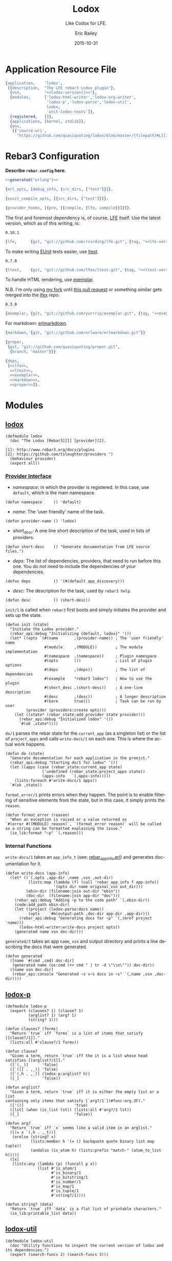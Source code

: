 #+OPTIONS: toc:t
#+TITLE:    Lodox
#+SUBTITLE: Like Codox for LFE.
#+DATE:     2015-10-31
#+AUTHOR:   Eric Bailey
#+EMAIL:    quasiquoting@gmail.com
#+LANGUAGE: en
#+CREATOR:  Emacs 24.5.1 (Org mode 8.3.2)

#+NAME: lodox-version
#+BEGIN_SRC sh :exports none
cat VERSION
#+END_SRC

* Application Resource File
  :PROPERTIES:
  :tangle:   src/lodox.app.src
  :noweb:    yes
  :END:
#+BEGIN_SRC erlang :exports none
<<generated("erlang")>>
#+END_SRC
#+BEGIN_SRC erlang :padline yes :tangle src/lodox.app.src
{application,    'lodox',
 [{description,  "The LFE rebar3 Lodox plugin"},
  {vsn,          "<<lodox-version()>>"},
  {modules,      ['lodox-html-writer','lodox-org-writer',
                  'lodox-p','lodox-parse','lodox-util',
                  lodox,
                  'unit-lodox-tests']},
  {registered,   []},
  {applications, [kernel, stdlib]},
  {env,
   [{'source-uri',
     "https://github.com/quasiquoting/lodox/blob/master/{filepath}#L{line}"}]}]}.
#+END_SRC

* Rebar3 Configuration
  :PROPERTIES:
  :exports:  none
  :tangle:   no
  :noweb:    yes
  :padline:  no
  :END:
*Describe =rebar.config= here.*

#+BEGIN_SRC erlang :tangle rebar.config
<<generated("erlang")>>
#+END_SRC
#+BEGIN_SRC erlang :exports code :tangle rebar.config
{erl_opts, [debug_info, {src_dirs, ["test"]}]}.

{eunit_compile_opts, [{src_dirs, ["test"]}]}.

{provider_hooks, [{pre, [{compile, {lfe, compile}}]}]}.
#+END_SRC

The first and foremost dependency is, of course, [[https://github.com/rvirding/lfe][LFE]] itself.
Use the latest version, which as of this writing, is:
#+NAME: lfe-version
: 0.10.1

#+NAME: lfe
#+BEGIN_SRC erlang
{lfe,      {git, "git://github.com/rvirding/lfe.git", {tag, "<<lfe-version()>>"}}}
#+END_SRC

To make writing [[http://www.erlang.org/doc/apps/eunit/chapter.html][EUnit]] tests easier, use [[https://github.com/lfex/ltest][ltest]].

#+NAME: ltest-version
: 0.7.0

#+NAME: ltest
#+BEGIN_SRC erlang
{ltest,    {git, "git://github.com/lfex/ltest.git", {tag, "<<ltest-version()>>"}}}
#+END_SRC

To handle HTML rendering, use [[https://github.com/lfex/exemplar][exemplar]].

N.B. I'm only using [[https://github.com/yurrriq/exemplar][my fork]] until [[https://github.com/lfex/exemplar/pull/15][this pull request]] or something similar
gets merged into the [[https://github.com/lfex][lfex]] repo.

#+NAME: exemplar-version
: 0.3.0

#+NAME: exemplar
#+BEGIN_SRC erlang
{exemplar, {git, "git://github.com/yurrriq/exemplar.git", {tag, "<<exemplar-version()>>"}}}
#+END_SRC

For markdown: [[https://github.com/erlware/erlmarkdown][erlmarkdown]].

#+NAME: markdown
#+BEGIN_SRC erlang
{markdown, {git, "git://github.com/erlware/erlmarkdown.git"}}
#+END_SRC

#+NAME: proper
#+BEGIN_SRC erlang
{proper,
 {git, "git://github.com/quasiquoting/proper.git",
  {branch, "master"}}}
#+END_SRC

#+BEGIN_SRC erlang :exports code :padline yes :tangle rebar.config
{deps,
 [<<lfe>>,
  <<ltest>>,
  <<exemplar>>,
  <<markdown>>,
  <<proper>>]}.
#+END_SRC

* Modules
  :PROPERTIES:
  :noweb:    yes
  :END:
** [[file:src/lodox.lfe][lodox]]
   :PROPERTIES:
   :tangle:   src/lodox.lfe
   :padline:  yes
   :END:
#+BEGIN_SRC lfe :exports none
<<generated()>>
#+END_SRC
#+BEGIN_SRC lfe
(defmodule lodox
  (doc "The Lodox [Rebar3][1] [provider][2].

[1]: http://www.rebar3.org/docs/plugins
[2]: https://github.com/tsloughter/providers ")
  (behaviour provider)
  (export all))
#+END_SRC
*** [[http://www.rebar3.org/v3.0/docs/plugins#section-provider-interface][Provider Interface]]
- /namespace/: in which the provider is registered.
  In this case, use ~default~, which is the main namespace.
#+BEGIN_SRC lfe
(defun namespace     () 'default)
#+END_SRC

- /name/: The 'user friendly' name of the task.
#+BEGIN_SRC lfe
(defun provider-name () 'lodox)
#+END_SRC

- /short​_desc/: A one line short description of the task, used in lists of
  providers.
#+BEGIN_SRC lfe
(defun short-desc    () "Generate documentation from LFE source files.")
#+END_SRC

- /deps/: The list of dependencies, providers, that need to run before this
  one. You do not need to include the dependencies of your dependencies.
#+BEGIN_SRC lfe
(defun deps          () '(#(default app_discovery)))
#+END_SRC

- /desc/: The description for the task, used by ~rebar3 help~.
#+BEGIN_SRC lfe
(defun desc          () (short-desc))
#+END_SRC

#+BEGIN_SRC lfe :exports none :padline no
#+END_SRC
#+BEGIN_SRC lfe :exports none
;;;===================================================================
;;; API
;;;===================================================================
#+END_SRC

~init/1~ is called when ~rebar3~ first boots and simply initiates the provider
and sets up the state.
#+BEGIN_SRC lfe
(defun init (state)
  "Initiate the Lodox provider."
  (rebar_api:debug "Initializing {default, lodox}" '())
  (let* ((opts `(#(name       ,(provider-name)) ; The 'user friendly' name
                 #(module     ,(MODULE))        ; The module implementation
                 #(namespace  ,(namespace))     ; Plugin namespace
                 #(opts       ())               ; List of plugin options
                 #(deps       ,(deps))          ; The list of dependencies
                 #(example    "rebar3 lodox")   ; How to use the plugin
                 #(short_desc ,(short-desc))    ; A one-line description
                 #(desc       ,(desc))          ; A longer description
                 #(bare       true)))           ; Task can be run by user
         (provider (providers:create opts)))
    (let ((state* (rebar_state:add_provider state provider)))
      (rebar_api:debug "Initialized lodox" '())
      `#(ok ,state*))))
#+END_SRC

~do/1~ parses the rebar state for the ~current_app~ (as a singleton list) or the
list of ~project_apps~ and calls ~write-docs/1~ on each one. This is where the
actual work happens.
#+BEGIN_SRC lfe
(defun do (state)
  "Generate documentation for each application in the proejct."
  (rebar_api:debug "Starting do/1 for lodox" '())
  (let ((apps (case (rebar_state:current_app state)
                ('undefined (rebar_state:project_apps state))
                (apps-info   `(,apps-info)))))
    (lists:foreach #'write-docs/1 apps))
  `#(ok ,state))
#+END_SRC

~format_error/1~ prints errors when they happen. The point is to enable
filtering of sensitive elements from the state, but in this case, it simply
prints the ~reason~.
#+BEGIN_SRC lfe
(defun format_error (reason)
  "When an exception is raised or a value returned as
`#(error #((MODULE) reason)`, `(format_error reason)` will be called
so a string can be formatted explaining the issue."
  (io_lib:format "~p" `(,reason)))
#+END_SRC

*** Internal Functions
#+BEGIN_SRC lfe :exports none :padline no
#+END_SRC
#+BEGIN_SRC lfe :exports none
;;;===================================================================
;;; Internal functions
;;;===================================================================
#+END_SRC

~write-docs/1~ takes an ~app_info_t~ (see: [[https://github.com/rebar/rebar3/blob/master/src/rebar_app_info.erl][rebar​_app​_info.erl]]) and generates
documentation for it.
#+BEGIN_SRC lfe
(defun write-docs (app-info)
  (let* ((`(,opts ,app-dir ,name ,vsn ,out-dir)
          (lists:map (lambda (f) (call 'rebar_app_info f app-info))
                     '(opts dir name original_vsn out_dir)))
         (ebin-dir (filename:join out-dir "ebin"))
         (doc-dir  (filename:join app-dir "doc")))
    (rebar_api:debug "Adding ~p to the code path" `(,ebin-dir))
    (code:add_path ebin-dir)
    (let ((project (lodox-parse:docs name))
          (opts    `#m(output-path ,doc-dir app-dir ,app-dir)))
      (rebar_api:debug "Generating docs for ~p" `(,(mref project 'name)))
      (lodox-html-writer:write-docs project opts))
    (generated name vsn doc-dir)))
#+END_SRC

~generated/3~ takes an app ~name~, ~vsn~ and output directory and prints a line
describing the docs that were generated.
#+BEGIN_SRC lfe
(defun generated
  ([name `#(cmd ,cmd) doc-dir]
   (generated name (os:cmd (++ cmd " | tr -d \"\\n\"")) doc-dir))
  ([name vsn doc-dir]
   (rebar_api:console "Generated ~s v~s docs in ~s" `(,name ,vsn ,doc-dir))))
#+END_SRC

** [[file:src/lodox-p.lfe][lodox-p]]
   :PROPERTIES:
   :tangle:   src/lodox-p.lfe
   :END:
#+BEGIN_SRC lfe :exports none
<<generated()>>
#+END_SRC
#+NAME: lodox-p
#+BEGIN_SRC lfe :padline yes
(defmodule lodox-p
  (export (clauses? 1) (clause? 1)
          (arglist? 1) (arg? 1)
          (string? 1)))

(defun clauses? (forms)
  "Return `true` iff `forms` is a list of items that satisfy [[clause?/1]]."
  (lists:all #'clause?/1 forms))

(defun clause?
  "Given a term, return `true` iff the it is a list whose head satisfies [[arglist?/1]]."
  ([`(,_)]      'false)
  ([`([] . ,_)] 'false)
  ([`(,h . ,_)] (lodox-p:arglist? h))
  ([_]          'false))

(defun arglist?
  "Given a term, return `true` iff it is either the empty list or a list
containing only items that satisfy [`arg?/1`](#func-arg.3F)."
  (['()]                      'true)
  ([lst] (when (is_list lst)) (lists:all #'arg?/1 lst))
  ([_]                        'false))

(defun arg?
  "Return `true` iff `x` seems like a valid item in an arglist."
  ([(= x `(,h . ,_t))]
   (orelse (string? x)
           (lists:member h '(= () backquote quote binary list map tuple))
           (andalso (is_atom h) (lists:prefix "match-" (atom_to_list h)))))
  ([x]
   (lists:any (lambda (p) (funcall p x))
              (list #'is_atom/1
                    #'is_binary/1
                    #'is_bitstring/1
                    #'is_number/1
                    #'is_map/1
                    #'is_tuple/1
                    #'string?/1))))

(defun string? (data)
  "Return `true` iff `data` is a flat list of printable characters."
  (io_lib:printable_list data))
#+END_SRC

** [[file:src/lodox-util.lfe][lodox-util]]
   :PROPERTIES:
   :tangle:   src/lodox-util.lfe
   :padline:  yes
   :END:
#+BEGIN_SRC lfe :exports none
<<generated()>>
#+END_SRC
#+NAME: lodox-util
#+BEGIN_SRC lfe :padline yes
(defmodule lodox-util
  (doc "Utility functions to inspect the current version of lodox and its dependencies.")
  (export (search-funcs 2) (search-funcs 3)))

(defun search-funcs (modules partial-func)
  "TODO: write docstring"
  (search-funcs modules partial-func 'undefined))

(defun search-funcs (modules partial-func starting-mod)
  "TODO: write docstring"
  (let* ((suffix  (if (lists:member #\/ partial-func)
                    partial-func
                    `(#\/ . ,partial-func)))
         (matches (lists:filter
                    (lambda (func-name) (lists:suffix suffix func-name))
                    (exported-funcs modules))))
    (case (lists:dropwhile
           (lambda (func-name)
             (=/= (atom_to_list starting-mod) (module func-name)))
           matches)
      (`(,func . ,_) func)
      ('()           (case matches
                       (`(,func . ,_) func)
                       ('()           'undefined))))))
#+END_SRC
#+BEGIN_SRC lfe :exports none :padline no
#+END_SRC
#+BEGIN_SRC lfe :exports none
;;;===================================================================
;;; Internal functions
;;;===================================================================
#+END_SRC
#+BEGIN_SRC lfe
(defun exported-funcs (modules)
  "TODO: write docstring"
  (lc ((<- mod modules)
       (<- func (mref mod 'exports)))
    (func-name mod func)))

(defun func-name (mod func)
  "TODO: write docstring"
  (++ (atom_to_list (mref mod 'name))
      ":" (atom_to_list (mref func 'name))
      "/" (integer_to_list (mref func 'arity))))

(defun module (func-name)
  (lists:takewhile (lambda (c) (=/= c #\:)) func-name))
#+END_SRC

* Macros
  :PROPERTIES:
  :noweb:    yes
  :END:
#+BEGIN_SRC lfe :exports none :tangle include/lodox-macros.lfe
<<generated()>>
#+END_SRC

Inspired by [[http://clojuredocs.org/clojure.core/doto][Clojure]], ~doto~ takes a term ~x~ and threads it through given
s-expressions as the first argument, e.g. ~(-> x (f y z))~, or functions,
e.g. ~(funcall #'g/1 x)~, evaluating them for their side effects, and then
returns ~x~.
#+BEGIN_SRC lfe
(defmacro doto
  <<doto>>)
#+END_SRC

Also known as ~when~ in other languages, ~iff~ takes a ~test~ that returns a
boolean and a ~then~ branch of an ~if~ expression, and returns ~then~ iff
~test~, otherwise ~false~.

N.B. ~iff~ cannot be called ~when~ in LFE, since ~when~ is reserved for guards.

#+BEGIN_SRC lfe
(defmacro iff (test then) <<iff>>)
#+END_SRC

#+BEGIN_SRC lfe :exports none :tangle include/lodox-macros.lfe
(defmacro doto
  "Evaluate all given s-expressions and functions in order,
for their side effects, with the value of `x` as the first argument
and return `x`."
  <<doto>>)
#+END_SRC
#+NAME: doto
#+BEGIN_SRC lfe :exports none
(`(,x . ,sexps)
 `(progn
    ,@(lists:map
        (match-lambda
          ([`(,f . ,args)] `(,f ,x ,@args))
          ([f]             `(,f ,x)))
        sexps)
    ,x))
#+END_SRC

#+BEGIN_SRC lfe :exports none :tangle include/lodox-macros.lfe
(defmacro iff (test then)
  "Given a `test` that returns a boolean, if `test` is `true`, return `then`,
  otherwise `false`."
  <<iff>>)
#+END_SRC
#+NAME: iff
#+BEGIN_SRC lfe :exports none
`(if ,test ,then)
#+END_SRC

* Unit Tests
  :PROPERTIES:
  :tangle:   test/unit-lodox-tests.lfe
  :padline:  yes
  :noweb:    yes
  :END:
#+BEGIN_SRC lfe :exports none
<<generated()>>
#+END_SRC

#+BEGIN_SRC lfe
(defmodule unit-lodox-tests
  (behaviour ltest-unit)
  (export all))

(include-lib "ltest/include/ltest-macros.lfe")
#+END_SRC

** ~project~ Shapes
#+BEGIN_SRC lfe
(deftestgen projects-shapes
  (lists:zipwith #'validate_project/2 (src-dirs) (all-docs)))

;; EUnit gets very upset if the following _ is a -.
(defun validate_project (dir project)
  `[#(#"project is a map"
      ,(_assert (is_map project)))
    #(#"description is a string"
      ,(_assert (lodox-p:string? (mref* project 'description))))
    #(#"documents is a list"
      ,(_assert (is_list (mref* project 'documents))))
    #(#"modules is a list"
      ,(_assert (is_list (mref* project 'modules))))
    #(#"name matches directory"
      ,(_assertEqual (project-name dir) (mref* project 'name)))
    #(#"version is a list"
      ,(_assert (is_list (mref* project 'version))))])
#+END_SRC

** ~modules~ Shapes
#+BEGIN_SRC lfe
(deftestgen modules-shapes
  (lists:map #'validate_module/1 (project-wide 'modules)))

(defun validate_module (module)
  `[#(#"module is a map"
      ,(_assert (is_map module)))
    #(#"module has correct keys"
      ,(_assertEqual '(behaviour doc exports filepath name) (maps:keys module)))
    #(#"behaviour is a list of atoms"
      ,(_assert (lists:all #'is_atom/1 (mref* module 'behaviour))))
    #(#"doc is a list"
      ,(_assert (is_list (mref* module 'doc))))
    #(#"exports is a list"
      ,(_assert (is_list (mref* module 'exports))))
    #(#"filepath refers to a regular file"
      ,(_assert (filelib:is_regular (mref* module 'filepath))))
    #(#"name is an atom"
      ,(_assert (is_atom (mref* module 'name))))])
#+END_SRC

** ~exports~ Shapes
#+BEGIN_SRC lfe
(deftestgen exports-shapes
  (lists:map #'validate_exports/1 (project-wide 'exports 'modules)))

(defun validate_exports (exports)
  `[#(#"exports is a map"
      ,(_assert (is_map exports)))
    #(#"exports has correct keys"
      ,(_assertEqual '(arglists arity doc line name) (maps:keys exports)))
    #(#"arglists is a list of arglists (which may end with a guard)"
      ,(let ((arglists (lists:map
                         (lambda (arglist)
                           (lists:filter
                             (match-lambda
                               ([`(when . ,_t)] 'false)
                               ([_]             'true))
                             arglist))
                         (mref* exports 'arglists))))
         (_assert (lists:all #'lodox-p:arglist?/1 arglists))))
    #(#"artity is an integer"
      ,(_assert (is_integer (mref* exports 'arity))))
    #(#"doc is a string"
      ,(_assert (lodox-p:string? (mref* exports 'doc))))
    #(#"line is an integer"
      ,(_assert (is_integer (mref* exports 'line))))
    #(#"name is an atom"
      ,(_assert (is_atom (mref* exports 'name))))])
#+END_SRC
#+BEGIN_SRC lfe :exports none
(defun all-docs () (lists:map #'lodox-parse:docs/1 '(#"lodox")))

(defun mref* (m k) (maps:get k m 'error))

(defun project-name
  (["src"] #"lodox")
  ([dir]   (filename:basename (filename:dirname dir))))

(defun project-wide
  ([f]   (when (is_function f)) (lists:flatmap f (all-docs)))
  ([key]                        (project-wide (lambda (proj) (mref* proj key)))))

(defun project-wide (key2 key1)
  (project-wide
   (lambda (proj) (lists:flatmap (lambda (m) (mref* m key2)) (mref* proj key1)))))

(defun src-dirs () '("src"))
#+END_SRC

* [[https://travis-ci.org/quasiquoting/lodox][Travis CI]]
  :PROPERTIES:
  :tangle:   .travis.yml
  :noweb:    yes
  :END:
#+BEGIN_SRC yaml :exports none
<<generated("yaml")>>
#+END_SRC
#+BEGIN_SRC yaml :padline yes
language: erlang
# http://stackoverflow.com/a/24600210/1793234
# Handle git submodules yourself
git:
  submodules: false
# Use sed to replace the SSH URL with the public URL, then initialize submodules
before_install:
  - sed -i 's/git@github.com:/https:\/\/github.com\//' .gitmodules
  - git submodule update --init --recursive
install: true
before_script:
    - wget https://s3.amazonaws.com/rebar3/rebar3
    - chmod 755 rebar3
script:
  - ./rebar3 eunit -v
notifications:
  email:
    - quasiquoting@gmail.com
otp_release:
  - 18.2
  - 18.0
#+END_SRC

* Literate Programming Setup
Set [[http://orgmode.org/manual/Code-evaluation-security.html#index-org_002dconfirm_002dbabel_002devaluate-2148][~org-confirm-babel-evaluate~]] to a ~lambda~ expression that takes the
~lang~-uage and ~body~ of a code block and returns ~nil~ if ~lang~ is
=​"emacs-lisp"​=, otherwise ~t~.
#+NAME: auto-eval-elisp
#+BEGIN_SRC emacs-lisp :results silent
(setq-local org-confirm-babel-evaluate
            (lambda (lang body)
              (not (string= lang "emacs-lisp"))))
#+END_SRC

Define an Emacs Lisp code block called =generated= that takes a ~lang~-uage
(default: ~​""​~) and produces a commented notice that source code in this project
is generated by this Org file.
#+NAME: generated
#+BEGIN_SRC emacs-lisp :var lang=""
(let ((comment (cond
                ((string= lang "erlang") "%%%")
                ((string= lang "yaml")   "###")
                (t                       ";;;")))
      (line    (make-string 67 ?=))
      (warning "This file was generated by Org. Do not edit it directly.")
      (how-to  "Instead, edit Lodox.org in Emacs and call org-babel-tangle."))
  (format "%s%s\n%s %s\n%s %s\n%s%s\n\n"
          comment line
          comment warning
          comment how-to
          comment line))
#+END_SRC

For example, ~<<generated("lfe")>>~ produces:
#+BEGIN_SRC text :noweb yes
<<generated("lfe")>>
#+END_SRC

# ** Auto-tangle this file
# #+BEGIN_SRC emacs-lisp :exports code :results silent
# (declare-function org-babel-tangle "ob-tangle")

# (defconst lodox-readme (buffer-file-name))

# (defun yurrriq/auto-tangle-lodox-readme ()
#   "Upon saving the Lodox README.org, tangle it."
#   (when (file-equal-p buffer-file-name lodox-readme)
#     (org-babel-tangle)))

# (add-hook 'after-save-hook 'yurrriq/auto-tangle-lodox-readme)
# #+END_SRC

* License
  :PROPERTIES:
  :tangle:   LICENSE
  :END:
Lodox is licensed under [[http://yurrriq.mit-license.org][the MIT License]].

#+BEGIN_SRC text
The MIT License (MIT)
Copyright © 2015 Eric Bailey <quasiquoting@gmail.com>

Permission is hereby granted, free of charge, to any person obtaining a copy
of this software and associated documentation files (the “Software”), to deal
in the Software without restriction, including without limitation the rights
to use, copy, modify, merge, publish, distribute, sublicense, and/or sell
copies of the Software, and to permit persons to whom the Software is
furnished to do so, subject to the following conditions:

The above copyright notice and this permission notice shall be included in
all copies or substantial portions of the Software.

THE SOFTWARE IS PROVIDED “AS IS”, WITHOUT WARRANTY OF ANY KIND, EXPRESS OR
IMPLIED, INCLUDING BUT NOT LIMITED TO THE WARRANTIES OF MERCHANTABILITY,
FITNESS FOR A PARTICULAR PURPOSE AND NONINFRINGEMENT. IN NO EVENT SHALL THE
AUTHORS OR COPYRIGHT HOLDERS BE LIABLE FOR ANY CLAIM, DAMAGES OR OTHER
LIABILITY, WHETHER IN AN ACTION OF CONTRACT, TORT OR OTHERWISE, ARISING FROM,
OUT OF OR IN CONNECTION WITH THE SOFTWARE OR THE USE OR OTHER DEALINGS IN
THE SOFTWARE.
#+END_SRC


Significant code and inspiration from [[https://github.com/weavejester/codox][Codox]]. Copyright © 2015 James Revees

Codox is distributed under the Eclipse Public License either version 1.0 or (at
your option) any later version.
